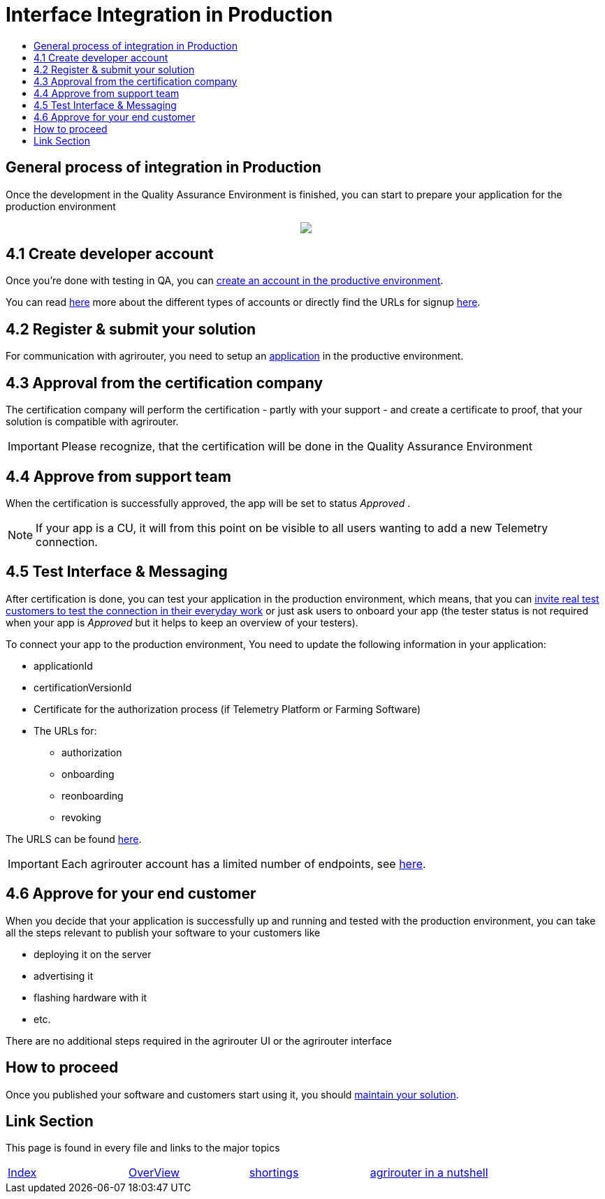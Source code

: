 = Interface Integration in Production
:imagesdir: ./../assets/images/
:toc:
:toc-title:
:toclevels: 4

== General process of integration in Production

Once the development in the Quality Assurance Environment is finished, you can start to prepare your application for the production environment

++++
<p align="center">
 <img src="../assets/images/general/process_integration_prod.png"><br>
</p>
++++

== 4.1 Create developer account

Once you're done with testing in QA, you can link:./registration.adoc[create an account in the productive environment].

You can read link:./accounts.adoc[here] more about the different types of accounts or directly find the URLs for signup link:./urls.adoc[here].

== 4.2 Register & submit your solution

For communication with agrirouter, you need to setup an link:./applications.adoc[application] in the productive environment.


== 4.3 Approval from the certification company

The certification company will perform the certification - partly with your support - and create a certificate to proof, that your solution is compatible with agrirouter.

[IMPORTANT]
====
Please recognize, that the certification will be done in the Quality Assurance Environment
====


== 4.4 Approve from support team
When the certification is successfully approved, the app will be set to status _Approved_ .

[NOTE]
====
If your app is a CU, it will from this point on be visible to all users wanting to add a new Telemetry connection.
====


== 4.5 Test Interface & Messaging

After certification is done, you can test your application in the production environment, which means, that you can link:./invite-testers.adoc[invite real test customers to test the connection in their everyday work] or just ask users to onboard your app (the tester status is not required when your app is _Approved_ but it helps to keep an overview of your testers).

To connect your app to the production environment, You need to update the following information in your application:

* applicationId
* certificationVersionId
* Certificate for the authorization process (if Telemetry Platform or Farming Software)
* The URLs for:
** authorization
** onboarding
** reonboarding
** revoking

The URLS can be found link:./urls.adoc[here].


[IMPORTANT]
====
Each agrirouter account has a limited number of endpoints, see link:./limitations.adoc[here].
====



== 4.6 Approve for your end customer
When you decide that your application is successfully up and running and tested with the production environment, you can take all the steps relevant to publish your software to your customers like

* deploying it on the server
* advertising it
* flashing hardware with it
* etc.

There are no additional steps required in the agrirouter UI or the agrirouter interface

== How to proceed
Once you published your software and customers start using it, you should link:./maintenance.adoc[maintain your solution].


== Link Section
This page is found in every file and links to the major topics
[width="100%"]
|====
|link:../README.adoc[Index]|link:./general.adoc[OverView]|link:./shortings.adoc[shortings]|link:./terms.adoc[agrirouter in a nutshell]
|====
